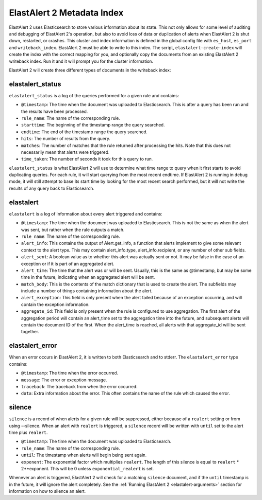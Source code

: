 .. _metadata:

ElastAlert 2 Metadata Index
===========================

ElastAlert 2 uses Elasticsearch to store various information about its state. This not only allows for some
level of auditing and debugging of ElastAlert 2's operation, but also to avoid loss of data or duplication of alerts
when ElastAlert 2 is shut down, restarted, or crashes. This cluster and index information is defined
in the global config file with ``es_host``, ``es_port`` and ``writeback_index``. ElastAlert 2 must be able
to write to this index. The script, ``elastalert-create-index`` will create the index with the correct mapping
for you, and optionally copy the documents from an existing ElastAlert 2 writeback index. Run it and it will
prompt you for the cluster information.

ElastAlert 2 will create three different types of documents in the writeback index:

elastalert_status
~~~~~~~~~~~~~~~~~

``elastalert_status`` is a log of the queries performed for a given rule and contains:

- ``@timestamp``: The time when the document was uploaded to Elasticsearch. This is after a query has been run and the results have been processed.
- ``rule_name``: The name of the corresponding rule.
- ``starttime``: The beginning of the timestamp range the query searched.
- ``endtime``: The end of the timestamp range the query searched.
- ``hits``: The number of results from the query.
- ``matches``: The number of matches that the rule returned after processing the hits. Note that this does not necessarily mean that alerts were triggered.
- ``time_taken``: The number of seconds it took for this query to run.

``elastalert_status`` is what ElastAlert 2 will use to determine what time range to query when it first starts to avoid duplicating queries.
For each rule, it will start querying from the most recent endtime. If ElastAlert 2 is running in debug mode, it will still attempt to base
its start time by looking for the most recent search performed, but it will not write the results of any query back to Elasticsearch.

elastalert
~~~~~~~~~~

``elastalert`` is a log of information about every alert triggered and contains:

- ``@timestamp``: The time when the document was uploaded to Elasticsearch. This is not the same as when the alert was sent, but rather when the rule outputs a match.
- ``rule_name``: The name of the corresponding rule.
- ``alert_info``: This contains the output of Alert.get_info, a function that alerts implement to give some relevant context to the alert type. This may contain alert_info.type, alert_info.recipient, or any number of other sub fields.
- ``alert_sent``: A boolean value as to whether this alert was actually sent or not. It may be false in the case of an exception or if it is part of an aggregated alert.
- ``alert_time``: The time that the alert was or will be sent. Usually, this is the same as @timestamp, but may be some time in the future, indicating when an aggregated alert will be sent.
- ``match_body``: This is the contents of the match dictionary that is used to create the alert. The subfields may include a number of things containing information about the alert.
- ``alert_exception``: This field is only present when the alert failed because of an exception occurring, and will contain the exception information.
- ``aggregate_id``: This field is only present when the rule is configured to use aggregation. The first alert of the aggregation period will contain an alert_time set to the aggregation time into the future, and subsequent alerts will contain the document ID of the first. When the alert_time is reached, all alerts with that aggregate_id will be sent together.

elastalert_error
~~~~~~~~~~~~~~~~

When an error occurs in ElastAlert 2, it is written to both Elasticsearch and to stderr. The ``elastalert_error`` type contains:

- ``@timestamp``: The time when the error occurred.
- ``message``: The error or exception message.
- ``traceback``: The traceback from when the error occurred.
- ``data``: Extra information about the error. This often contains the name of the rule which caused the error.

silence
~~~~~~~

``silence`` is a record of when alerts for a given rule will be suppressed, either because of a ``realert`` setting or from using --silence. When
an alert with ``realert`` is triggered, a ``silence`` record will be written with ``until`` set to the alert time plus ``realert``.

- ``@timestamp``: The time when the document was uploaded to Elasticsearch.
- ``rule_name``: The name of the corresponding rule.
- ``until``: The timestamp when alerts will begin being sent again.
- ``exponent``: The exponential factor which multiplies ``realert``. The length of this silence is equal to ``realert`` * 2**exponent. This will
  be 0 unless ``exponential_realert`` is set.

Whenever an alert is triggered, ElastAlert 2 will check for a matching ``silence`` document, and if the ``until`` timestamp is in the future, it will ignore
the alert completely. See the :ref:`Running ElastAlert 2 <elastalert-arguments>` section for information on how to silence an alert.
